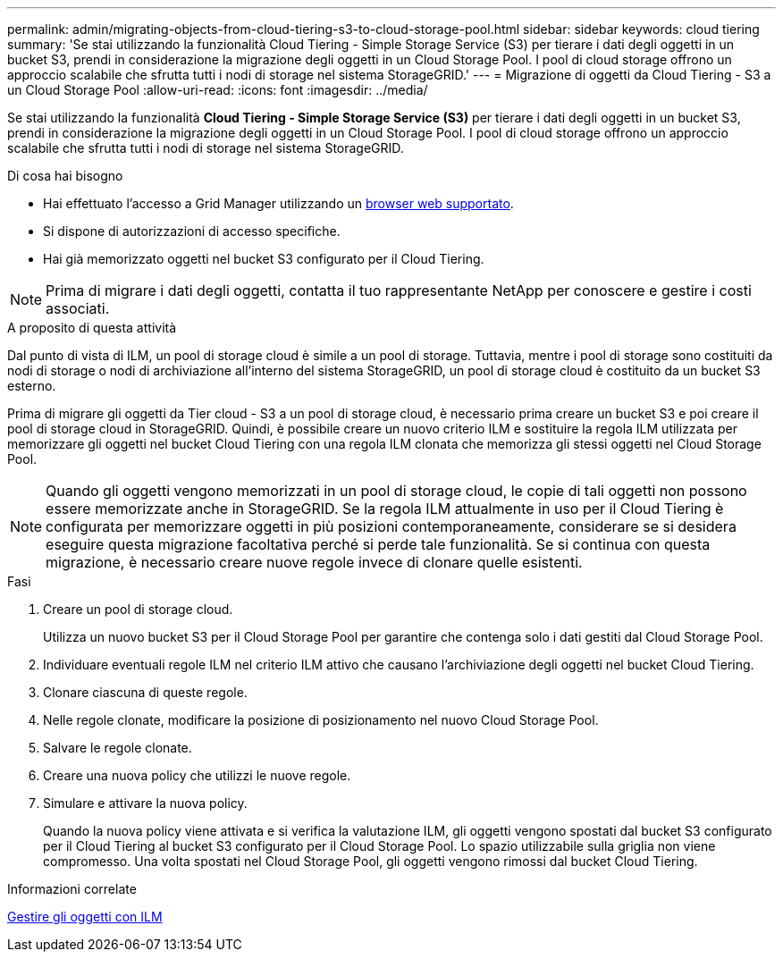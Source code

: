 ---
permalink: admin/migrating-objects-from-cloud-tiering-s3-to-cloud-storage-pool.html 
sidebar: sidebar 
keywords: cloud tiering 
summary: 'Se stai utilizzando la funzionalità Cloud Tiering - Simple Storage Service (S3) per tierare i dati degli oggetti in un bucket S3, prendi in considerazione la migrazione degli oggetti in un Cloud Storage Pool. I pool di cloud storage offrono un approccio scalabile che sfrutta tutti i nodi di storage nel sistema StorageGRID.' 
---
= Migrazione di oggetti da Cloud Tiering - S3 a un Cloud Storage Pool
:allow-uri-read: 
:icons: font
:imagesdir: ../media/


[role="lead"]
Se stai utilizzando la funzionalità *Cloud Tiering - Simple Storage Service (S3)* per tierare i dati degli oggetti in un bucket S3, prendi in considerazione la migrazione degli oggetti in un Cloud Storage Pool. I pool di cloud storage offrono un approccio scalabile che sfrutta tutti i nodi di storage nel sistema StorageGRID.

.Di cosa hai bisogno
* Hai effettuato l'accesso a Grid Manager utilizzando un xref:../admin/web-browser-requirements.adoc[browser web supportato].
* Si dispone di autorizzazioni di accesso specifiche.
* Hai già memorizzato oggetti nel bucket S3 configurato per il Cloud Tiering.



NOTE: Prima di migrare i dati degli oggetti, contatta il tuo rappresentante NetApp per conoscere e gestire i costi associati.

.A proposito di questa attività
Dal punto di vista di ILM, un pool di storage cloud è simile a un pool di storage. Tuttavia, mentre i pool di storage sono costituiti da nodi di storage o nodi di archiviazione all'interno del sistema StorageGRID, un pool di storage cloud è costituito da un bucket S3 esterno.

Prima di migrare gli oggetti da Tier cloud - S3 a un pool di storage cloud, è necessario prima creare un bucket S3 e poi creare il pool di storage cloud in StorageGRID. Quindi, è possibile creare un nuovo criterio ILM e sostituire la regola ILM utilizzata per memorizzare gli oggetti nel bucket Cloud Tiering con una regola ILM clonata che memorizza gli stessi oggetti nel Cloud Storage Pool.


NOTE: Quando gli oggetti vengono memorizzati in un pool di storage cloud, le copie di tali oggetti non possono essere memorizzate anche in StorageGRID. Se la regola ILM attualmente in uso per il Cloud Tiering è configurata per memorizzare oggetti in più posizioni contemporaneamente, considerare se si desidera eseguire questa migrazione facoltativa perché si perde tale funzionalità. Se si continua con questa migrazione, è necessario creare nuove regole invece di clonare quelle esistenti.

.Fasi
. Creare un pool di storage cloud.
+
Utilizza un nuovo bucket S3 per il Cloud Storage Pool per garantire che contenga solo i dati gestiti dal Cloud Storage Pool.

. Individuare eventuali regole ILM nel criterio ILM attivo che causano l'archiviazione degli oggetti nel bucket Cloud Tiering.
. Clonare ciascuna di queste regole.
. Nelle regole clonate, modificare la posizione di posizionamento nel nuovo Cloud Storage Pool.
. Salvare le regole clonate.
. Creare una nuova policy che utilizzi le nuove regole.
. Simulare e attivare la nuova policy.
+
Quando la nuova policy viene attivata e si verifica la valutazione ILM, gli oggetti vengono spostati dal bucket S3 configurato per il Cloud Tiering al bucket S3 configurato per il Cloud Storage Pool. Lo spazio utilizzabile sulla griglia non viene compromesso. Una volta spostati nel Cloud Storage Pool, gli oggetti vengono rimossi dal bucket Cloud Tiering.



.Informazioni correlate
xref:../ilm/index.adoc[Gestire gli oggetti con ILM]
